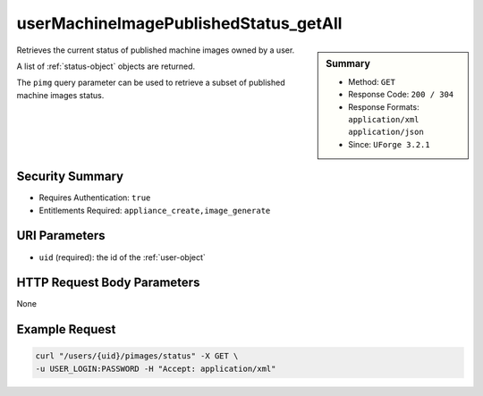 .. Copyright (c) 2007-2016 UShareSoft, All rights reserved

.. _userMachineImagePublishedStatus-getAll:

userMachineImagePublishedStatus_getAll
--------------------------------------

.. function:: GET /users/{uid}/pimages/status

.. sidebar:: Summary

	* Method: ``GET``
	* Response Code: ``200 / 304``
	* Response Formats: ``application/xml`` ``application/json``
	* Since: ``UForge 3.2.1``

Retrieves the current status of published machine images owned by a user. 

A list of :ref:`status-object` objects are returned. 

The ``pimg`` query parameter can be used to retrieve a subset of published machine images status.

Security Summary
~~~~~~~~~~~~~~~~

* Requires Authentication: ``true``
* Entitlements Required: ``appliance_create,image_generate``

URI Parameters
~~~~~~~~~~~~~~

* ``uid`` (required): the id of the :ref:`user-object`

HTTP Request Body Parameters
~~~~~~~~~~~~~~~~~~~~~~~~~~~~

None

Example Request
~~~~~~~~~~~~~~~

.. code-block:: bash

	curl "/users/{uid}/pimages/status" -X GET \
	-u USER_LOGIN:PASSWORD -H "Accept: application/xml"

.. seealso::

	 * :ref:`machineimage-api-resources`
	 * :ref:`image-object`
	 * :ref:`publishimage-object`
	 * :ref:`userMachineImage-getAll`
	 * :ref:`userMachineImageStatus-get`
	 * :ref:`userMachineImagePublished-getAll`
